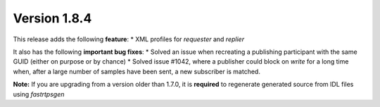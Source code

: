 Version 1.8.4
^^^^^^^^^^^^^

This release adds the following **feature**:
* XML profiles for `requester` and `replier`

It also has the following **important bug fixes**:
* Solved an issue when recreating a publishing participant with the same GUID (either on purpose or by chance)
* Solved issue #1042, where a publisher could block on `write` for a long time when, after a large number of samples have been sent, a new subscriber is matched.

**Note:** If you are upgrading from a version older than 1.7.0, it is **required** to regenerate generated source
from IDL files using *fastrtpsgen*
